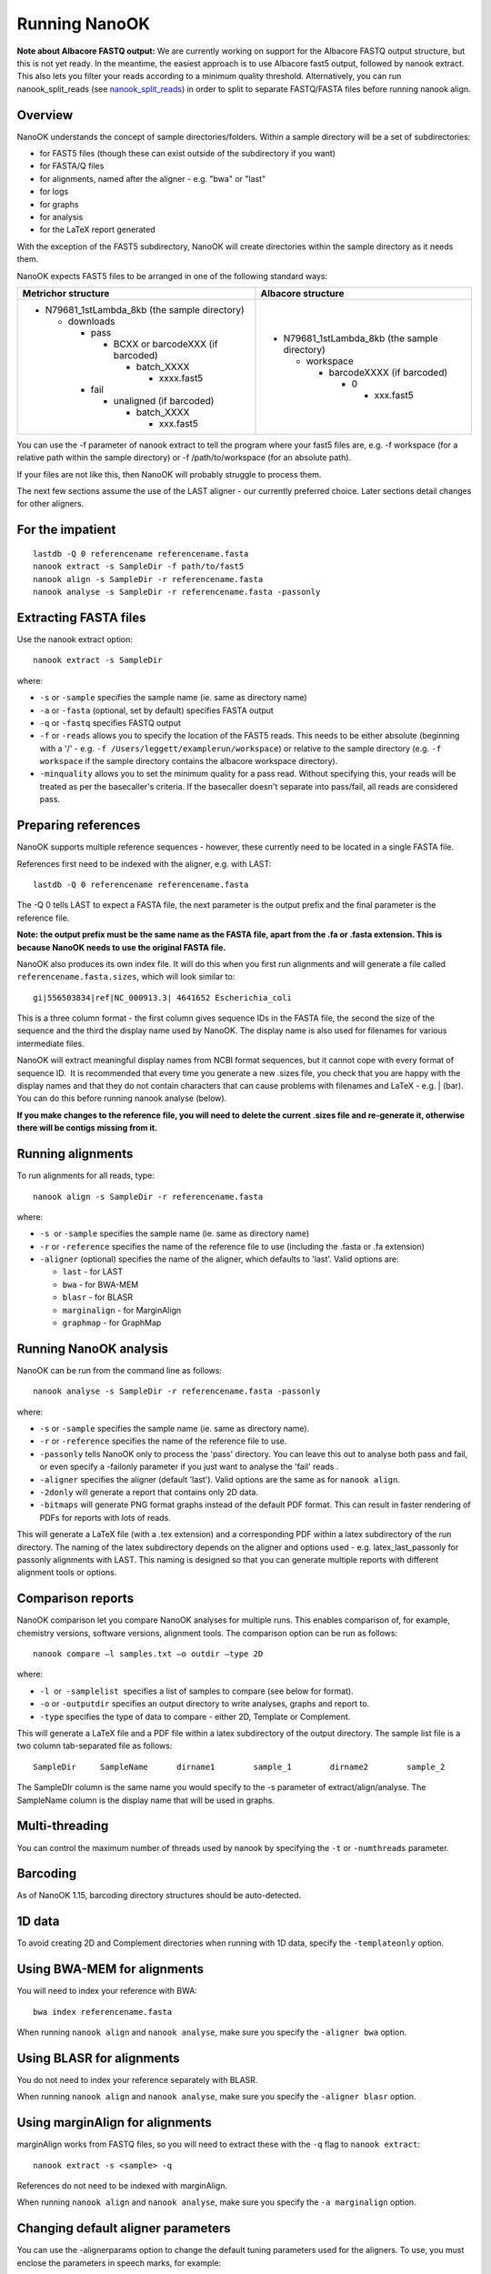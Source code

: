 .. _running:

Running NanoOK
==============

**Note about Albacore FASTQ output:** We are currently working on support for the Albacore FASTQ output structure, but this is not yet ready. In the meantime, the easiest approach is to use Albacore fast5 output, followed by nanook extract. This also lets you filter your reads according to a minimum quality threshold. Alternatively, you can run nanook_split_reads (see `nanook_split_reads`_) in order to split to separate FASTQ/FASTA files before running nanook align.

Overview
--------

NanoOK understands the concept of sample directories/folders. Within a
sample directory will be a set of subdirectories:

-  for FAST5 files (though these can exist outside of the subdirectory
   if you want)
-  for FASTA/Q files
-  for alignments, named after the aligner - e.g. "bwa" or "last"
-  for logs
-  for graphs 
-  for analysis
-  for the LaTeX report generated

With the exception of the FAST5 subdirectory, NanoOK will create
directories within the sample directory as it needs them.

NanoOK expects FAST5 files to be arranged in one of the following
standard ways:

+--------------------------------------+--------------------------------------+
| Metrichor structure                  | Albacore structure                   |
+======================================+======================================+
| -  N79681\_1stLambda\_8kb (the       | -  N79681\_1stLambda\_8kb (the       |
|    sample directory)                 |    sample directory)                 |
|                                      |                                      |
|    -  downloads                      |    -  workspace                      |
|                                      |                                      |
|       -  pass                        |       -  barcodeXXXX (if barcoded)   |
|                                      |                                      |
|          -  BCXX or barcodeXXX (if   |          -  0                        |
|             barcoded)                |                                      |
|                                      |             -  xxx.fast5             |
|             -  batch\_XXXX           |                                      |
|                                      |                                      |
|                -  xxxx.fast5         |                                      |
|                                      |                                      |
|       -  fail                        |                                      |
|                                      |                                      |
|          -  unaligned (if barcoded)  |                                      |
|                                      |                                      |
|             -  batch\_XXXX           |                                      |
|                                      |                                      |
|                -  xxx.fast5          |                                      |
+--------------------------------------+--------------------------------------+

You can use the -f parameter of nanook extract to tell the program where
your fast5 files are, e.g. -f workspace (for a relative path within the
sample directory) or -f /path/to/workspace (for an absolute path).

If your files are not like this, then NanoOK will probably struggle to
process them.

The next few sections assume the use of the LAST aligner - our currently
preferred choice. Later sections detail changes for other aligners.

For the impatient
-----------------
::

  lastdb -Q 0 referencename referencename.fasta
  nanook extract -s SampleDir -f path/to/fast5
  nanook align -s SampleDir -r referencename.fasta
  nanook analyse -s SampleDir -r referencename.fasta -passonly

Extracting FASTA files
----------------------

Use the nanook extract option::

  nanook extract -s SampleDir

where:

-  ``-s`` or ``-sample`` specifies the sample name (ie. same as
   directory name)
-  ``-a`` or ``-fasta`` (optional, set by default) specifies FASTA
   output
-  ``-q`` or ``-fastq`` specifies FASTQ output
-  ``-f`` or ``-reads`` allows you to specify the location of the FAST5 reads.
   This needs to be either absolute (beginning with a '/' - e.g.
   ``-f /Users/leggett/examplerun/workspace``) or relative to the sample
   directory (e.g. ``-f workspace`` if the sample directory contains the
   albacore workspace directory).
-  ``-minquality`` allows you to set the minimum quality for a pass read.
   Without specifying this, your reads will be treated as per the
   basecaller's criteria. If the basecaller doesn't separate into
   pass/fail, all reads are considered pass.

Preparing references
--------------------

NanoOK supports multiple reference sequences - however, these currently
need to be located in a single FASTA file.

References first need to be indexed with the aligner, e.g. with LAST::

  lastdb -Q 0 referencename referencename.fasta

The -Q 0 tells LAST to expect a FASTA file, the next parameter is the
output prefix and the final parameter is the reference file.

**Note: the output prefix must be the same name as the FASTA file, apart
from the .fa or .fasta extension. This is because NanoOK needs to use
the original FASTA file.**

NanoOK also produces its own index file. It will do this when you first
run alignments and will generate a file called
``referencename.fasta.sizes``, which will look similar to::

  gi|556503834|ref|NC_000913.3|	4641652	Escherichia_coli

This is a three column format - the first column gives sequence IDs in
the FASTA file, the second the size of the sequence and the third the
display name used by NanoOK. The display name is also used for filenames
for various intermediate files.

NanoOK will extract meaningful display names from NCBI format sequences,
but it cannot cope with every format of sequence ID.  It is recommended
that every time you generate a new .sizes file, you check that you are
happy with the display names and that they do not contain characters
that can cause problems with filenames and LaTeX - e.g. \| (bar). You
can do this before running nanook analyse (below).

**If you make changes to the reference file, you will need to delete the
current .sizes file and re-generate it, otherwise there will be contigs
missing from it.**

Running alignments
------------------

To run alignments for all reads, type::

  nanook align -s SampleDir -r referencename.fasta

where:

-  ``-s``  or ``-sample`` specifies the sample name (ie. same as
   directory name)
-  ``-r`` or ``-reference`` specifies the name of the reference file to
   use (including the .fasta or .fa extension)
-  ``-aligner`` (optional) specifies the name of the aligner, which
   defaults to 'last'. Valid options are:

   -  ``last`` - for LAST
   -  ``bwa`` - for BWA-MEM
   -  ``blasr`` - for BLASR
   -  ``marginalign`` - for MarginAlign
   -  ``graphmap`` - for GraphMap

Running NanoOK analysis
-----------------------

NanoOK can be run from the command line as follows::

  nanook analyse -s SampleDir -r referencename.fasta -passonly

where:

-  ``-s`` or ``-sample`` specifies the sample name (ie. same as
   directory name).
-  ``-r`` or ``-reference`` specifies the name of the reference file to
   use.
-  ``-passonly`` tells NanoOK only to process the 'pass' directory. You
   can leave this out to analyse both pass and fail, or even specify a
   -failonly parameter if you just want to analyse the 'fail' reads .
-  ``-aligner`` specifies the aligner (default 'last'). Valid options
   are the same as for ``nanook align``.
-  ``-2donly`` will generate a report that contains only 2D data.
-  ``-bitmaps`` will generate PNG format graphs instead of the default
   PDF format. This can result in faster rendering of PDFs for reports
   with lots of reads.

This will generate a LaTeX file (with a .tex extension) and a
corresponding PDF within a latex subdirectory of the run directory. The
naming of the latex subdirectory depends on the aligner and options used
- e.g. latex\_last\_passonly for passonly alignments with LAST. This
naming is designed so that you can generate multiple reports with
different alignment tools or options.

Comparison reports
------------------

NanoOK comparison let you compare NanoOK analyses for multiple runs.
This enables comparison of, for example, chemistry versions, software
versions, alignment tools. The comparison option can be run as follows::

  nanook compare –l samples.txt –o outdir –type 2D

where:

-  ``-l``  or  ``-samplelist``  specifies a list of samples to compare
   (see below for format).
-  ``-o`` or ``-outputdir`` specifies an output directory to write
   analyses, graphs and report to.
-  ``-type`` specifies the type of data to compare - either 2D, Template
   or Complement.

This will generate a LaTeX file and a PDF file within a latex
subdirectory of the output directory. The sample list file is a two
column tab-separated file as follows::

  SampleDir	SampleName	dirname1	sample_1	dirname2	sample_2

The SampleDIr column is the same name you would specify to the -s
parameter of extract/align/analyse. The SampleName column is the display
name that will be used in graphs.

Multi-threading
---------------

You can control the maximum number of threads used by nanook by
specifying the ``-t`` or ``-numthreads`` parameter.

Barcoding
---------

As of NanoOK 1.15, barcoding directory structures should be
auto-detected.

1D data
-------

To avoid creating 2D and Complement directories when running with 1D
data, specify the ``-templateonly`` option.

Using BWA-MEM for alignments
----------------------------

You will need to index your reference with BWA::

  bwa index referencename.fasta

When running ``nanook align`` and ``nanook analyse``, make sure you
specify the ``-aligner bwa`` option.

Using BLASR for alignments
--------------------------

You do not need to index your reference separately with BLASR. 

When running ``nanook align`` and ``nanook analyse``, make sure you
specify the ``-aligner blasr`` option.

Using marginAlign for alignments
--------------------------------

marginAlign works from FASTQ files, so you will need to extract these
with the ``-q`` flag to ``nanook extract``::

  nanook extract -s <sample> -q

References do not need to be indexed with marginAlign.

When running ``nanook align`` and ``nanook analyse``, make sure you
specify the ``-a marginalign`` option.

Changing default aligner parameters
-----------------------------------

You can use the -alignerparams option to change the default tuning
parameters used for the aligners. To use, you must enclose the
parameters in speech marks, for example::

  nanook align -s SampleDir -r referencename.fasta -alignerparams "-s 2 -T 0 -Q 0 -a 1"

The table below shows the default parameters used by NanoOK for the
supported aligners:

+--------------------------------------+--------------------------------------+
| Aligner                              | Parameters                           |
+======================================+======================================+
| LAST                                 | "-s 2 -T 0 -Q 0 -a 1"                |
+--------------------------------------+--------------------------------------+
| BWA MEM                              | "-x ont2d"                           |
+--------------------------------------+--------------------------------------+
| BLASR                                | ""                                   |
+--------------------------------------+--------------------------------------+
| marginAlign                          | ""                                   |
+--------------------------------------+--------------------------------------+
| GraphMap                             | ""                                   |
+--------------------------------------+--------------------------------------+

nanook_split_reads
------------------

If you don’t have individual read files, but they are merged into a single
FASTA/Q, NanoOK currently cannot process them. However, you can use
``nanook_split_reads.pl`` to split them into separate files, for example::

  nanook_split_reads.pl -i input.fasta -o outputdir

Additionally, you will need to place your files within the directory
structure expected by NanoOK, e.g.::

  mkdir -p fasta/pass/2D
  nanook_split_reads.pl -i all_2D.fasta -o fasta/pass/2D

**If at all possible, use NanoOK to do the extraction as well - you are
far less likely to run into problems with the align and analyse
steps.**

 
